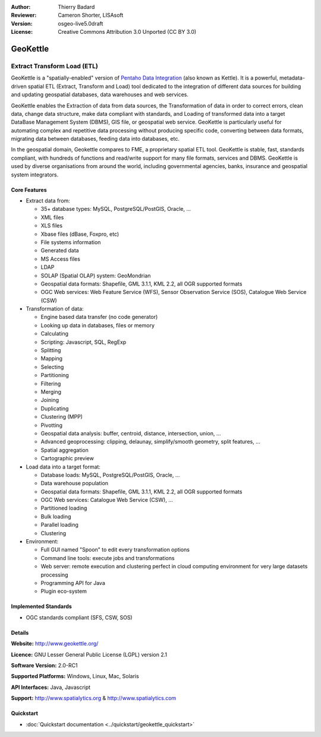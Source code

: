 :Author: Thierry Badard 
:Reviewer: Cameron Shorter, LISAsoft
:Version: osgeo-live5.0draft
:License: Creative Commons Attribution 3.0 Unported (CC BY 3.0)

.. _geokettle-overview:

.. image:: ../../images/project_logos/logo-geokettle.png
  :scale: 80 %
  :alt: project logo
  :align: right
  :target: http://www.geokettle.org/

GeoKettle
=========

Extract Transform Load (ETL)
~~~~~~~~~~~~~~~~~~~~~~~~~~~~

GeoKettle is a "spatially-enabled" version of `Pentaho Data Integration <http://kettle.pentaho.com>`_ (also known as Kettle). It is a powerful, metadata-driven spatial ETL (Extract, Transform and Load) tool dedicated to the integration of different data sources for building and updating geospatial databases, data warehouses and web services.

GeoKettle enables the Extraction of data from data sources, the Transformation of data in order to correct errors, clean data, change data structure, make data compliant with standards, and Loading of transformed data into a target DataBase Management System (DBMS), GIS file, or geospatial web service. GeoKettle is particularly useful for automating complex and repetitive data processing without producing specific code, converting between data formats, migrating data between databases, feeding data into databases, etc.

In the geospatial domain, Geokettle compares to FME, a proprietary spatial ETL tool. GeoKettle is stable, fast, standards compliant, with hundreds of functions and read/write support for many file formats, services and DBMS. GeoKettle is used by diverse organisations from around the world, including governmental agencies, banks, insurance and geospatial system integrators.

.. image:: ../../images/screenshots/1024x768/geokettle-overview.png
  :scale: 50 %
  :alt: project logo
  :align: right

Core Features
-------------

* Extract data from: 

  * 35+ database types: MySQL, PostgreSQL/PostGIS, Oracle, ...
  * XML files
  * XLS files
  * Xbase files (dBase, Foxpro, etc)
  * File systems information
  * Generated data
  * MS Access files
  * LDAP
  * SOLAP (Spatial OLAP) system: GeoMondrian
  * Geospatial data formats: Shapefile, GML 3.1.1, KML 2.2, all OGR supported formats
  * OGC Web services: Web Feature Service (WFS), Sensor Observation Service (SOS), Catalogue Web Service (CSW)

* Transformation of data:

  * Engine based data transfer (no code generator) 
  * Looking up data in databases, files or memory
  * Calculating
  * Scripting: Javascript, SQL, RegExp
  * Splitting
  * Mapping
  * Selecting
  * Partitioning
  * Filtering
  * Merging
  * Joining
  * Duplicating
  * Clustering (MPP)
  * Pivotting
  * Geospatial data analysis: buffer, centroid, distance, intersection, union, ...
  * Advanced geoprocessing: clipping, delaunay, simplify/smooth geometry, split features, ...
  * Spatial aggregation
  * Cartographic preview

* Load data into a target format:

  * Database loads: MySQL, PostgreSQL/PostGIS, Oracle, ...
  * Data warehouse population
  * Geospatial data formats: Shapefile, GML 3.1.1, KML 2.2, all OGR supported formats
  * OGC Web services: Catalogue Web Service (CSW), ...
  * Partitioned loading
  * Bulk loading
  * Parallel loading
  * Clustering

* Environment:
  
  * Full GUI named "Spoon" to edit every transformation options
  * Command line tools: execute jobs and transformations
  * Web server: remote execution and clustering perfect in cloud
    computing environment for very large datasets processing
  * Programming API for Java
  * Plugin eco-system

Implemented Standards
---------------------

* OGC standards compliant (SFS, CSW, SOS)

Details
-------

**Website:** http://www.geokettle.org/

**Licence:** GNU Lesser General Public License (LGPL) version 2.1

**Software Version:** 2.0-RC1

**Supported Platforms:** Windows, Linux, Mac, Solaris

**API Interfaces:** Java, Javascript

**Support:** http://www.spatialytics.org & http://www.spatialytics.com


Quickstart
----------
    
* :doc:`Quickstart documentation <../quickstart/geokettle_quickstart>`
